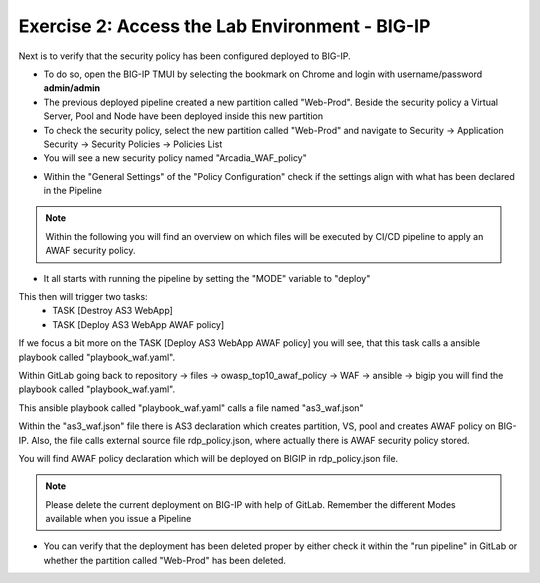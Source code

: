 Exercise 2: Access the Lab Environment - BIG-IP
~~~~~~~~~~~~~~~~~~~~~~~~~~~~~~~~~~~~~~~~~~~~~~~

Next is to verify that the security policy has been configured deployed to BIG-IP.

* To do so, open the BIG-IP TMUI by selecting the bookmark on Chrome and login with username/password **admin/admin**
  
* The previous deployed pipeline created a new partition called "Web-Prod". Beside the security policy a Virtual Server, Pool and Node have been deployed inside this new partition
  
* To check the security policy, select the new partition called "Web-Prod" and navigate to Security -> Application Security -> Security Policies -> Policies List
  
* You will see a new security policy named "Arcadia_WAF_policy"

|intro008|

* Within the "General Settings" of the "Policy Configuration" check if the settings align with what has been declared in the Pipeline

|intro009|

.. note:: Within the following you will find an overview on which files will be executed by CI/CD pipeline to apply an AWAF security policy.

* It all starts with running the pipeline by setting the "MODE" variable to "deploy"

|intro006|

This then will trigger two tasks:
   -  TASK [Destroy AS3 WebApp]
   -  TASK [Deploy AS3 WebApp AWAF policy] 

|intro0011| 

If we focus a bit more on the TASK [Deploy AS3 WebApp AWAF policy] you will see, that this task calls a ansible playbook called "playbook_waf.yaml".

|intro0012|

Within GitLab going back to repository -> files -> owasp_top10_awaf_policy -> WAF -> ansible -> bigip you will find the playbook called "playbook_waf.yaml".

|intro0013| 

This ansible playbook called "playbook_waf.yaml" calls a file named "as3_waf.json"

|intro0014| 

Within the "as3_waf.json" file there is AS3 declaration which creates partition, VS, pool and creates AWAF policy on BIG-IP. 
Also, the file calls external source file rdp_policy.json, where actually there is AWAF security policy stored.

|intro0015| 

You will find AWAF policy declaration which will be deployed on BIGIP in rdp_policy.json file.

.. note:: Please delete the current deployment on BIG-IP with help of GitLab. Remember the different Modes available when you issue a Pipeline

|intro005|

* You can verify that the deployment has been deleted proper by either check it within the "run pipeline" in GitLab or whether the partition called "Web-Prod" has been deleted.

|intro007|

|intro010|

|intro0016|

.. |intro008| image:: ./images/big-ipno1.png
   :width: 800px

.. |intro009| image:: ./images/big-ipno2.png
   :width: 800px

.. |intro005| image:: ./images/gitlab_no4.png
   :width: 800px

.. |intro007| image:: ./images/gitlab_no7.png
   :width: 800px

.. |intro010| image:: ./images/big-ipno3.png
   :width: 800px

.. |intro006| image:: ./images/gitlab_no5.png
   :width: 800px

.. |intro0011| image:: ./images/pipeline_no1.png
   :width: 800px

.. |intro0012| image:: ./images/pipeline_no2.png
   :width: 800px

.. |intro0013| image:: ./images/pipeline_no3.png
   :width: 800px

.. |intro0014| image:: ./images/pipeline_no4.png
   :width: 800px

.. |intro0015| image:: ./images/pipeline_no5.png
   :width: 800px

.. |intro0016| image:: ./images/pipeline_no6.png
   :width: 800px

